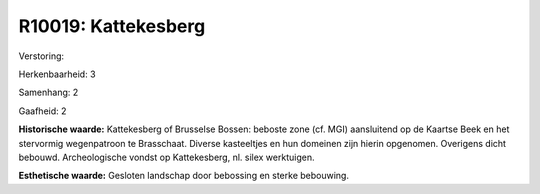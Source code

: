 R10019: Kattekesberg
====================

Verstoring:

Herkenbaarheid: 3

Samenhang: 2

Gaafheid: 2

**Historische waarde:**
Kattekesberg of Brusselse Bossen: beboste zone (cf. MGI) aansluitend
op de Kaartse Beek en het stervormig wegenpatroon te Brasschaat. Diverse
kasteeltjes en hun domeinen zijn hierin opgenomen. Overigens dicht
bebouwd. Archeologische vondst op Kattekesberg, nl. silex werktuigen.

**Esthetische waarde:**
Gesloten landschap door bebossing en sterke bebouwing.



